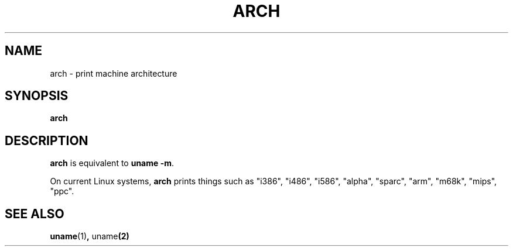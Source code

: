 .\" arch.1 -- 
.\" Copyright 1993 Rickard E. Faith (faith@cs.unc.edu)
.\" Public domain: may be freely distributed.
.TH ARCH 1 "4 July 1997" "Linux 2.0" "Linux Programmer's Manual"
.SH NAME
arch \- print machine architecture
.SH SYNOPSIS
.B arch
.SH DESCRIPTION
.B arch
is equivalent to
.BR "uname -m" .

On current Linux systems,
.B arch
prints things such as "i386", "i486", "i586", "alpha", "sparc",
"arm", "m68k", "mips", "ppc".
.SH SEE ALSO
.BR uname (1) ", " uname (2)
.\"
.\" Details:
.\" arch prints the machine part of the system_utsname struct
.\" This struct is defined in version.c, and this field is
.\" initialized with UTS_MACHINE, which is defined as $ARCH
.\" in the main Makefile.
.\" That gives the possibilities 
.\" alpha    arm      i386     m68k     mips     ppc      sparc    sparc64
.\"
.\" If Makefile is not edited, ARCH is guessed by
.\" ARCH := $(shell uname -m | sed -e s/i.86/i386/ -e s/sun4u/sparc64/)
.\" Then how come we get these i586 values?
.\" Well, the routine check_bugs() does system_utsname.machine[1] = '0' + x86;
.\" (called in init/main.c, defined in ./include/asm-i386/bugs.h)
